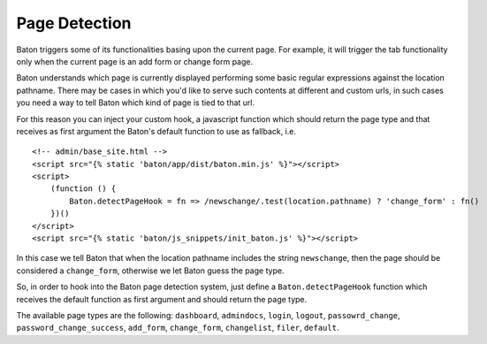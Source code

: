 Page Detection
==============

Baton triggers some of its functionalities basing upon the current page. For example, it will trigger the tab functionality only when the current page is an add form or change form page.

Baton understands which page is currently displayed performing some basic regular expressions against the location pathname.
There may be cases in which you'd like to serve such contents at different and custom urls, in such cases you need a way to tell Baton which kind of page is tied to that url.

For this reason you can inject your custom hook, a javascript function which should return the page type and that receives as first argument the Baton's default function to use as fallback, i.e. ::

    <!-- admin/base_site.html -->
    <script src="{% static 'baton/app/dist/baton.min.js' %}"></script>
    <script>
        (function () {
            Baton.detectPageHook = fn => /newschange/.test(location.pathname) ? 'change_form' : fn()
        })()
    </script>
    <script src="{% static 'baton/js_snippets/init_baton.js' %}"></script>

In this case we tell Baton that when the location pathname includes the string ``newschange``, then the page should be considered a ``change_form``, otherwise we let Baton guess the page type.

So, in order to hook into the Baton page detection system, just define a ``Baton.detectPageHook`` function which receives the default function as first argument and should return the page type.

The available page types are the following: ``dashboard``, ``admindocs``, ``login``, ``logout``, ``passowrd_change``, ``password_change_success``, ``add_form``, ``change_form``, ``changelist``, ``filer``, ``default``.
